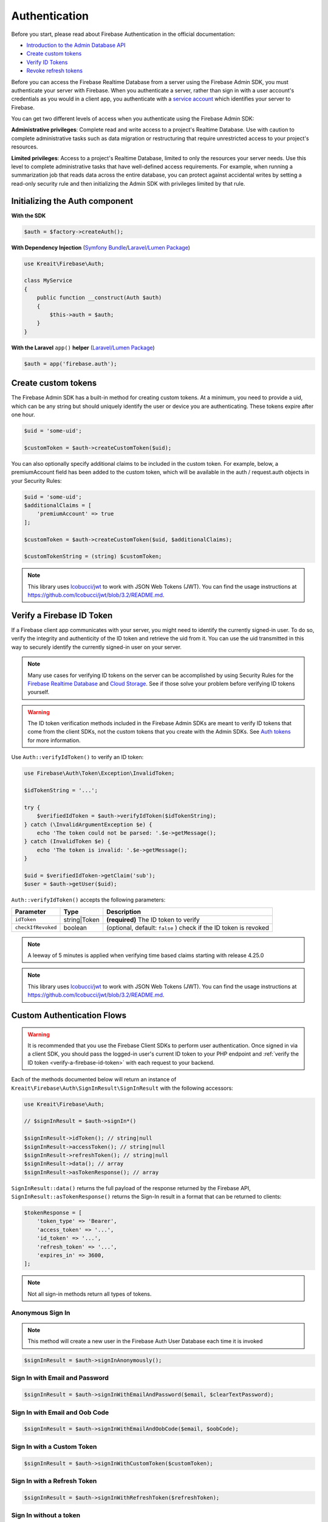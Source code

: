 ##############
Authentication
##############

Before you start, please read about Firebase Authentication in the official documentation:

* `Introduction to the Admin Database API <https://firebase.google.com/docs/database/admin/start>`_
* `Create custom tokens <https://firebase.google.com/docs/auth/admin/create-custom-tokens>`_
* `Verify ID Tokens <https://firebase.google.com/docs/auth/admin/verify-id-tokens>`_
* `Revoke refresh tokens <https://firebase.google.com/docs/reference/admin/node/admin.auth.Auth#revokeRefreshTokens>`_

Before you can access the Firebase Realtime Database from a server using the Firebase Admin SDK,
you must authenticate your server with Firebase. When you authenticate a server, rather than
sign in with a user account's credentials as you would in a client app, you authenticate
with a `service account <https://developers.google.com/identity/protocols/OAuth2ServiceAccount>`_
which identifies your server to Firebase.

You can get two different levels of access when you authenticate using the Firebase Admin SDK:

**Administrative privileges**: Complete read and write access to a project's Realtime Database.
Use with caution to complete administrative tasks such as data migration or restructuring
that require unrestricted access to your project's resources.

**Limited privileges**: Access to a project's Realtime Database, limited to only the resources
your server needs. Use this level to complete administrative tasks that have well-defined
access requirements. For example, when running a summarization job that reads data
across the entire database, you can protect against accidental writes by setting
a read-only security rule and then initializing the Admin SDK with privileges
limited by that rule.

*******************************
Initializing the Auth component
*******************************

**With the SDK**

.. code-block:: php

    $auth = $factory->createAuth();

**With Dependency Injection** (`Symfony Bundle <https://github.com/kreait/firebase-bundle>`_/`Laravel/Lumen Package <https://github.com/kreait/laravel-firebase>`_)

.. code-block:: php

    use Kreait\Firebase\Auth;

    class MyService
    {
        public function __construct(Auth $auth)
        {
            $this->auth = $auth;
        }
    }

**With the Laravel** ``app()`` **helper** (`Laravel/Lumen Package <https://github.com/kreait/laravel-firebase>`_)

.. code-block:: php

    $auth = app('firebase.auth');


.. _create-custom-tokens:

********************
Create custom tokens
********************

The Firebase Admin SDK has a built-in method for creating custom tokens. At a minimum, you need to provide a uid,
which can be any string but should uniquely identify the user or device you are authenticating.
These tokens expire after one hour.

.. code-block:: php

    $uid = 'some-uid';

    $customToken = $auth->createCustomToken($uid);

You can also optionally specify additional claims to be included in the custom token. For example,
below, a premiumAccount field has been added to the custom token, which will be available in
the auth / request.auth objects in your Security Rules:

.. code-block:: php

    $uid = 'some-uid';
    $additionalClaims = [
        'premiumAccount' => true
    ];

    $customToken = $auth->createCustomToken($uid, $additionalClaims);

    $customTokenString = (string) $customToken;

.. note::
    This library uses `lcobucci/jwt <https://github.com/lcobucci/jwt>`_ to work with JSON Web Tokens (JWT).
    You can find the usage instructions at
    `https://github.com/lcobucci/jwt/blob/3.2/README.md <https://github.com/lcobucci/jwt/blob/3.2/README.md>`_.

.. _verify-a-firebase-id-token:

**************************
Verify a Firebase ID Token
**************************

If a Firebase client app communicates with your server, you might need to identify the currently signed-in user.
To do so, verify the integrity and authenticity of the ID token and retrieve the uid from it.
You can use the uid transmitted in this way to securely identify the currently signed-in user on your server.

.. note::
    Many use cases for verifying ID tokens on the server can be accomplished by using Security Rules for the
    `Firebase Realtime Database <https://firebase.google.com/docs/database/security/>`_ and
    `Cloud Storage <https://firebase.google.com/docs/storage/security/>`_.
    See if those solve your problem before verifying ID tokens yourself.

.. warning::
    The ID token verification methods included in the Firebase Admin SDKs are meant to verify ID tokens that come
    from the client SDKs, not the custom tokens that you create with the Admin SDKs.
    See `Auth tokens <https://firebase.google.com/docs/auth/users/#auth_tokens>`_
    for more information.

Use ``Auth::verifyIdToken()`` to verify an ID token:

.. code-block:: php

    use Firebase\Auth\Token\Exception\InvalidToken;

    $idTokenString = '...';

    try {
        $verifiedIdToken = $auth->verifyIdToken($idTokenString);
    } catch (\InvalidArgumentException $e) {
        echo 'The token could not be parsed: '.$e->getMessage();
    } catch (InvalidToken $e) {
        echo 'The token is invalid: '.$e->getMessage();
    }

    $uid = $verifiedIdToken->getClaim('sub');
    $user = $auth->getUser($uid);

``Auth::verifyIdToken()`` accepts the following parameters:

============================ ============ ===========
Parameter                    Type         Description
============================ ============ ===========
``idToken``                  string|Token **(required)** The ID token to verify
``checkIfRevoked``           boolean      (optional, default: ``false`` ) check if the ID token is revoked
============================ ============ ===========

.. note::
    A leeway of 5 minutes is applied when verifying time based claims starting with release 4.25.0

.. note::
    This library uses `lcobucci/jwt <https://github.com/lcobucci/jwt>`_ to work with JSON Web Tokens (JWT).
    You can find the usage instructions at
    `https://github.com/lcobucci/jwt/blob/3.2/README.md <https://github.com/lcobucci/jwt/blob/3.2/README.md>`_.


***************************
Custom Authentication Flows
***************************

.. image:: https://img.shields.io/badge/available_since-v4.41-yellowgreen
   :target: https://github.com/kreait/firebase-php/releases/tag/4.41.0
   :alt: Available since v4.41

.. warning::
    It is recommended that you use the Firebase Client SDKs to perform user authentication. Once
    signed in via a client SDK, you should pass the logged-in user's current ID token to your
    PHP endpoint and :ref:`verify the ID token <verify-a-firebase-id-token>` with each request
    to your backend.

Each of the methods documented below will return an instance of ``Kreait\Firebase\Auth\SignInResult\SignInResult``
with the following accessors:

.. code-block:: php

    use Kreait\Firebase\Auth;

    // $signInResult = $auth->signIn*()

    $signInResult->idToken(); // string|null
    $signInResult->accessToken(); // string|null
    $signInResult->refreshToken(); // string|null
    $signInResult->data(); // array
    $signInResult->asTokenResponse(); // array

``SignInResult::data()`` returns the full payload of the response returned by the Firebase API,
``SignInResult::asTokenResponse()`` returns the Sign-In result in a format that can be returned to
clients:

.. code-block:: php

    $tokenResponse = [
        'token_type' => 'Bearer',
        'access_token' => '...',
        'id_token' => '...',
        'refresh_token' => '...',
        'expires_in' => 3600,
    ];

.. note::
    Not all sign-in methods return all types of tokens.


Anonymous Sign In
-----------------

.. note::
    This method will create a new user in the Firebase Auth User Database each time
    it is invoked

.. code-block:: php

    $signInResult = $auth->signInAnonymously();


Sign In with Email and Password
-------------------------------

.. code-block:: php

    $signInResult = $auth->signInWithEmailAndPassword($email, $clearTextPassword);


Sign In with Email and Oob Code
-------------------------------

.. code-block:: php

    $signInResult = $auth->signInWithEmailAndOobCode($email, $oobCode);


Sign In with a Custom Token
---------------------------

.. code-block:: php

    $signInResult = $auth->signInWithCustomToken($customToken);


Sign In with a Refresh Token
----------------------------

.. code-block:: php

    $signInResult = $auth->signInWithRefreshToken($refreshToken);


Sign In without a token
-----------------------

.. code-block:: php

    $signInResult = $auth->signInAsUser($userOrUid, array $claims = null);


************************
Invalidate user sessions
************************

This will revoke all sessions for a specified user and disable any new ID tokens for existing sessions from getting
minted. **Existing ID tokens may remain active until their natural expiration (one hour).** To verify that
ID tokens are revoked, use ``Auth::verifyIdToken()`` with the second parameter set to ``true``.

If the check fails, a ``RevokedIdToken`` exception will be thrown.

.. code-block:: php

    use Kreait\Firebase\Exception\Auth\RevokedIdToken;

    $auth->revokeRefreshTokens($uid);

    try {
        $verifiedIdToken = $auth->verifyIdToken($idTokenString, $checkIfRevoked = true);
    } catch (RevokedIdToken $e) {
        echo $e->getMessage();
    }

.. note::
    Because Firebase ID tokens are stateless JWTs, you can determine a token has been revoked only by requesting the
    token's status from the Firebase Authentication backend. For this reason, performing this check on your server
    is an expensive operation, requiring an extra network round trip. You can avoid making this network request
    by setting up Firebase Rules that check for revocation rather than using the Admin SDK to make the check.

    For more information, please visit
    `Google: Detect ID token revocation in Database Rules <https://firebase.google.com/docs/auth/admin/manage-sessions#detect_id_token_revocation_in_database_rules>`_
